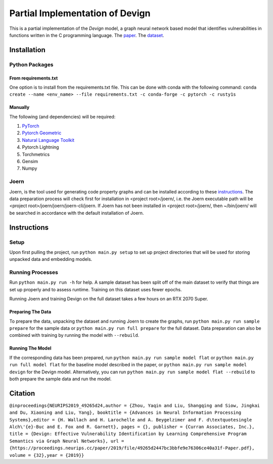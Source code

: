 Partial Implementation of Devign
===============================

This is a partial implementation of the *Devign* model, a graph neural network
based model that identifies vulnerabilities in functions written in the C
programming language. The `paper <https://papers.nips.cc/paper/2019/hash/49265d2447bc3bbfe9e76306ce40a31f-Abstract.html>`_. 
The `dataset <https://sites.google.com/view/devign>`_.

Installation
------------

Python Packages
###############

From requirements.txt
^^^^^^^^^^^^^^^^^^^^

One option is to install from the requirements.txt file. This can be done with conda with the
following command: 
``conda create --name <env_name> --file requirements.txt -c conda-forge -c pytorch -c rusty1s``

Manually
^^^^^^^^

The following (and dependencies) will be required:

#. `PyTorch <https://pytorch.org/get-started/locally/>`_

#. `Pytorch Geometric <https://pytorch-geometric.readthedocs.io/en/latest/notes/installation.html>`_

#. `Natural Language Toolkit <https://www.nltk.org/>`_

#. Pytorch Lightning

#. Torchmetrics

#. Gensim

#. Numpy

Joern
#####

Joern, is the tool used for generating code property graphs and can be installed according to these 
`instructions <https://docs.joern.io/installation>`_. The data preparation process will check first for
installation in <project root>/joern/, i.e. the Joern executable path will be <project root>/joern/joern/joern-cli/joern.
If Joern has not been installed in <project root>/joern/, then ~/bin/joern/ will be searched in accordance
with the default installation of Joern.

Instructions
------------

Setup
#####

Upon first pulling the project, run ``python main.py setup`` to set up project directories
that will be used for storing unpacked data and embedding models.

Running Processes
#################

Run ``python main.py run -h`` for help. A sample dataset has been split off of the main
dataset to verify that things are set up properly and to assess runtime. Training on this
dataset uses fewer epochs.

Running Joern and training Devign on the full dataset takes a few hours on an RTX 2070 Super.

Preparing The Data
^^^^^^^^^^^^^^^^^^

To prepare the data, unpacking the dataset and running Joern to create the graphs, 
run ``python main.py run sample prepare`` for the sample data or 
``python main.py run full prepare`` for the full dataset. Data preparation can also be
combined with training by running the model with ``--rebuild``.

Running The Model
^^^^^^^^^^^^^^^^^ 
If the corresponding data has been prepared, run
``python main.py run sample model flat`` or ``python main.py run full model flat`` for the baseline model described in the paper, or 
``python main.py run sample model devign`` for the Devign model. Alternatively, you can run
``python main.py run sample model flat --rebuild`` to both prepare the sample data and run the model.

Citation
--------

``@inproceedings{NEURIPS2019_49265d24,author = {Zhou, Yaqin and Liu, Shangqing and Siow, Jingkai and Du, Xiaoning and Liu, Yang}, booktitle = {Advances in Neural Information Processing Systems},editor = {H. Wallach and H. Larochelle and A. Beygelzimer and F. d\textquotesingle Alch\'{e}-Buc and E. Fox and R. Garnett}, pages = {}, publisher = {Curran Associates, Inc.}, title = {Devign: Effective Vulnerability Identification by Learning Comprehensive Program Semantics via Graph Neural Networks}, url = {https://proceedings.neurips.cc/paper/2019/file/49265d2447bc3bbfe9e76306ce40a31f-Paper.pdf}, volume = {32},year = {2019}}``